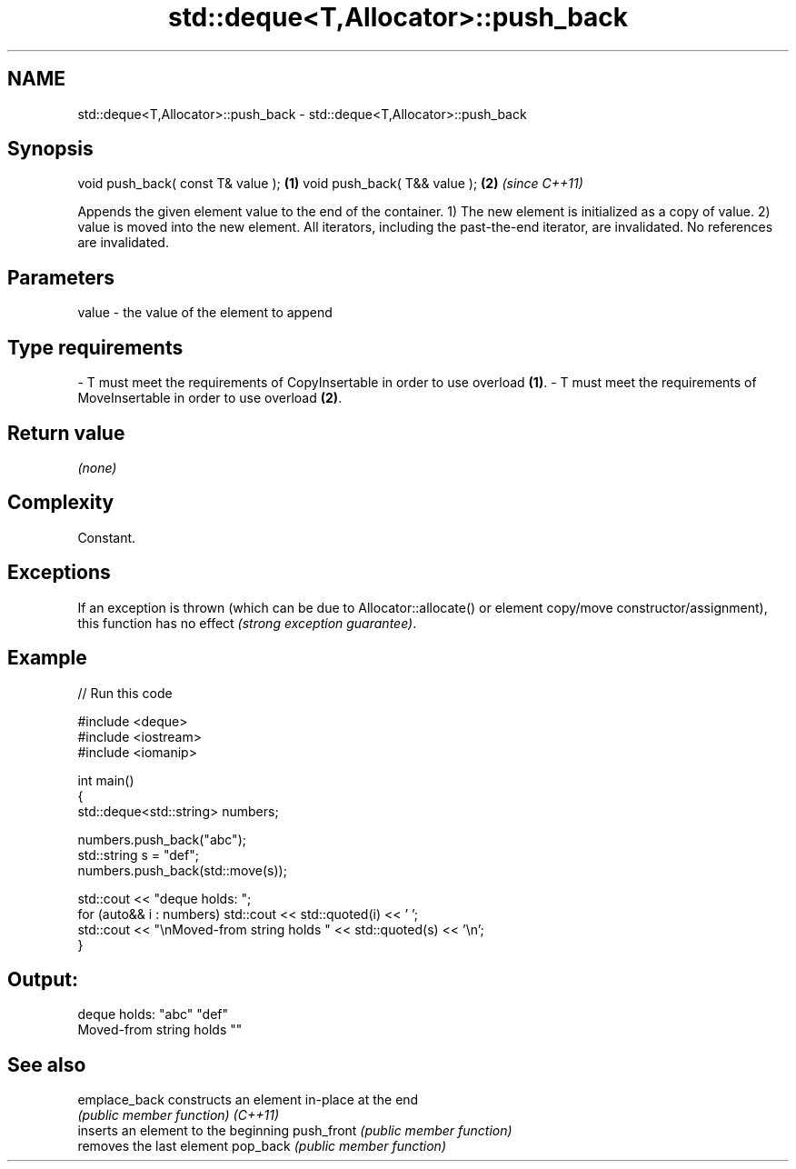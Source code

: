 .TH std::deque<T,Allocator>::push_back 3 "2020.03.24" "http://cppreference.com" "C++ Standard Libary"
.SH NAME
std::deque<T,Allocator>::push_back \- std::deque<T,Allocator>::push_back

.SH Synopsis

void push_back( const T& value ); \fB(1)\fP
void push_back( T&& value );      \fB(2)\fP \fI(since C++11)\fP

Appends the given element value to the end of the container.
1) The new element is initialized as a copy of value.
2) value is moved into the new element.
All iterators, including the past-the-end iterator, are invalidated. No references are invalidated.

.SH Parameters


value - the value of the element to append
.SH Type requirements
-
T must meet the requirements of CopyInsertable in order to use overload \fB(1)\fP.
-
T must meet the requirements of MoveInsertable in order to use overload \fB(2)\fP.


.SH Return value

\fI(none)\fP

.SH Complexity

Constant.

.SH Exceptions

If an exception is thrown (which can be due to Allocator::allocate() or element copy/move constructor/assignment), this function has no effect \fI(strong exception guarantee)\fP.


.SH Example


// Run this code

  #include <deque>
  #include <iostream>
  #include <iomanip>

  int main()
  {
      std::deque<std::string> numbers;

      numbers.push_back("abc");
      std::string s = "def";
      numbers.push_back(std::move(s));

      std::cout << "deque holds: ";
      for (auto&& i : numbers) std::cout << std::quoted(i) << ' ';
      std::cout << "\\nMoved-from string holds " << std::quoted(s) << '\\n';
  }

.SH Output:

  deque holds: "abc" "def"
  Moved-from string holds ""


.SH See also



emplace_back constructs an element in-place at the end
             \fI(public member function)\fP
\fI(C++11)\fP
             inserts an element to the beginning
push_front   \fI(public member function)\fP
             removes the last element
pop_back     \fI(public member function)\fP




